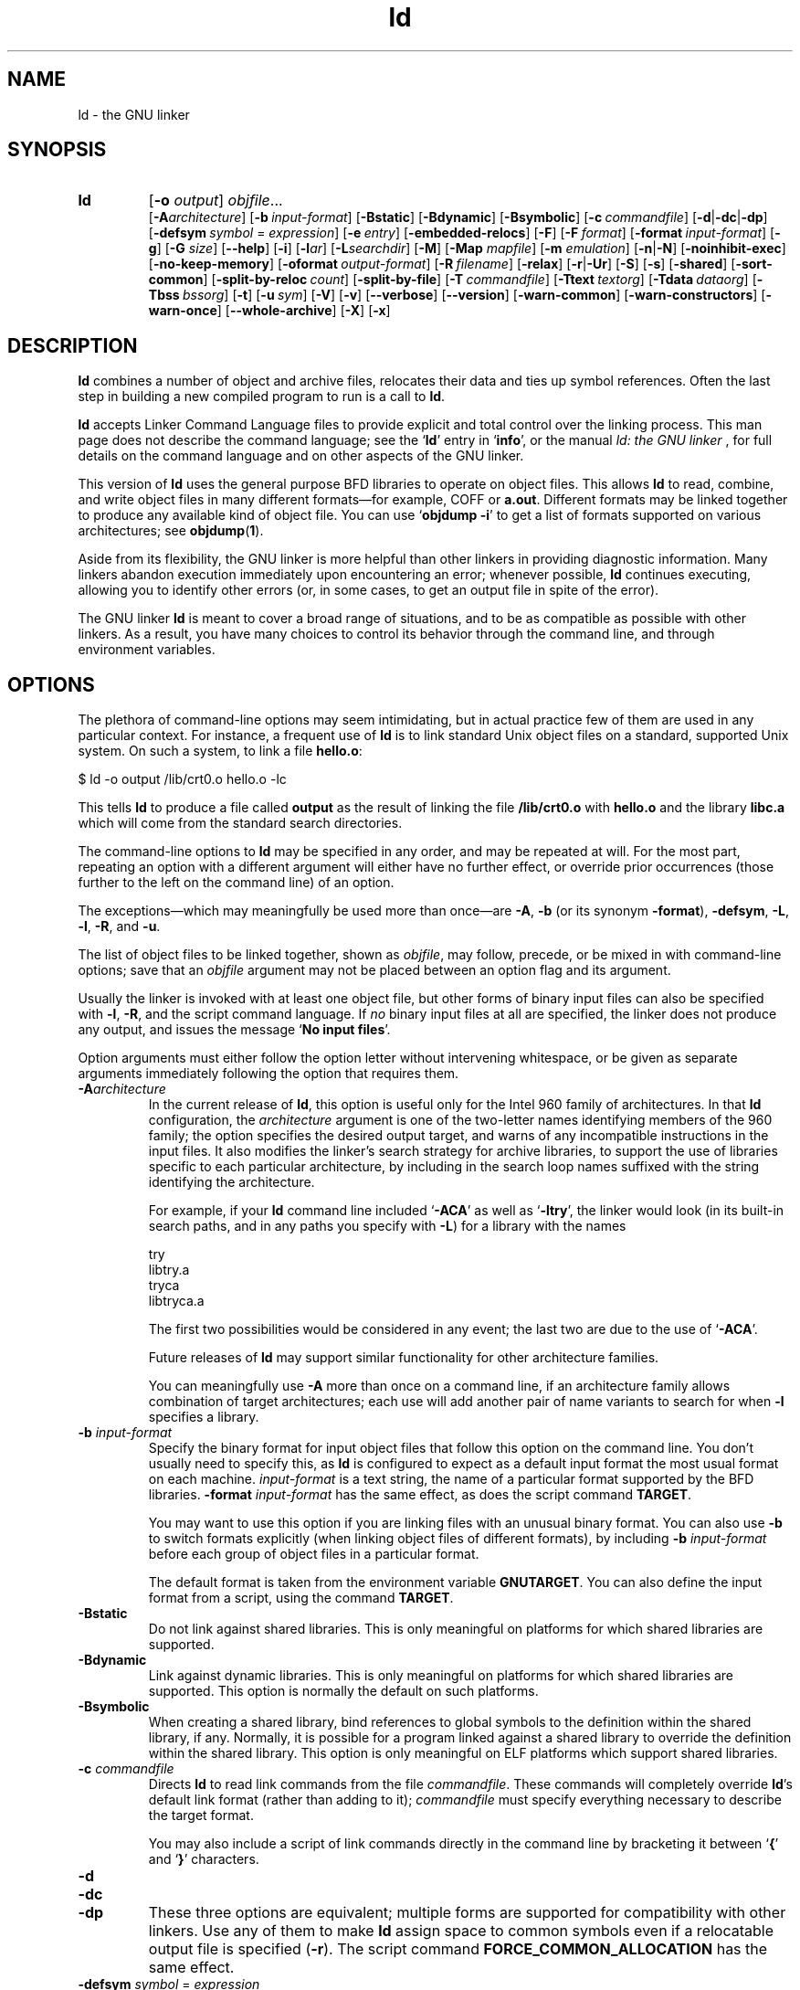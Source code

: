 .\" Copyright (c) 1991, 92, 93, 94, 1995 Free Software Foundation
.\" See section COPYING for conditions for redistribution
.TH ld 1 "17 August 1992" "cygnus support" "GNU Development Tools"
.de BP
.sp
.ti \-.2i
\(**
..

.SH NAME
ld \- the GNU linker

.SH SYNOPSIS
.hy 0
.na
.TP
.B ld 
.RB "[\|" \-o "
.I output\c
\&\|] \c
.I objfile\c
\&.\|.\|.
.br
.RB "[\|" \-A\c
.I architecture\c
\&\|] 
.RB "[\|" "\-b\ "\c
.I input-format\c
\&\|] 
.RB "[\|" \-Bstatic "\|]"  
.RB "[\|" \-Bdynamic "\|]"  
.RB "[\|" \-Bsymbolic "\|]"  
.RB "[\|" "\-c\ "\c
.I commandfile\c
\&\|] 
.RB "[\|" \-d | \-dc | \-dp\c
\|]
.br
.RB "[\|" "\-defsym\ "\c
.I symbol\c
\& = \c
.I expression\c
\&\|]
.RB "[\|" "\-e\ "\c
.I entry\c
\&\|] 
.RB "[\|" \-embedded\-relocs "\|]"
.RB "[\|" \-F "\|]" 
.RB "[\|" "\-F\ "\c
.I format\c
\&\|]
.RB "[\|" "\-format\ "\c
.I input-format\c
\&\|] 
.RB "[\|" \-g "\|]" 
.RB "[\|" \-G
.I size\c
\&\|]
.RB "[\|" \-\-help "\|]"
.RB "[\|" \-i "\|]"
.RB "[\|" \-l\c
.I ar\c
\&\|] 
.RB "[\|" \-L\c
.I searchdir\c
\&\|] 
.RB "[\|" \-M "\|]" 
.RB "[\|" \-Map
.I mapfile\c
\&\|] 
.RB "[\|" \-m
.I emulation\c
\&\|] 
.RB "[\|" \-n | \-N "\|]" 
.RB "[\|" \-noinhibit-exec "\|]" 
.RB "[\|" \-no\-keep\-memory "\|]" 
.RB "[\|" "\-oformat\ "\c
.I output-format\c
\&\|] 
.RB "[\|" "\-R\ "\c
.I filename\c
\&\|]
.RB "[\|" \-relax "\|]"
.RB "[\|" \-r | \-Ur "\|]" 
.RB "[\|" \-S "\|]" 
.RB "[\|" \-s "\|]" 
.RB "[\|" \-shared "\|]" 
.RB "[\|" \-sort\-common "\|]" 
.RB "[\|" "\-split\-by\-reloc\ "\c
.I count\c
\&\|]
.RB "[\|" \-split\-by\-file "\|]" 
.RB "[\|" "\-T\ "\c
.I commandfile\c
\&\|]  
.RB "[\|" "\-Ttext\ "\c
.I textorg\c
\&\|] 
.RB "[\|" "\-Tdata\ "\c
.I dataorg\c
\&\|] 
.RB "[\|" "\-Tbss\ "\c
.I bssorg\c
\&\|]
.RB "[\|" \-t "\|]" 
.RB "[\|" "\-u\ "\c
.I sym\c
\&]
.RB "[\|" \-V "\|]"
.RB "[\|" \-v "\|]"
.RB "[\|" \-\-verbose "\|]"
.RB "[\|" \-\-version "\|]"
.RB "[\|" \-warn\-common "\|]" 
.RB "[\|" \-warn\-constructors "\|]" 
.RB "[\|" \-warn\-once "\|]" 
.RB "[\|" \-\-whole\-archive "\|]" 
.RB "[\|" \-X "\|]" 
.RB "[\|" \-x "\|]" 
.ad b
.hy 1
.SH DESCRIPTION
\c
.B ld\c
\& combines a number of object and archive files, relocates
their data and ties up symbol references. Often the last step in
building a new compiled program to run is a call to \c
.B ld\c
\&.

\c
.B ld\c
\& accepts Linker Command Language files 
to provide explicit and total control over the linking process.
This man page does not describe the command language; see the `\|\c
.B ld\c
\|' entry in `\|\c
.B info\c
\|', or the manual
.I
ld: the GNU linker
\&, for full details on the command language and on other aspects of
the GNU linker. 

This version of \c
.B ld\c
\& uses the general purpose BFD libraries
to operate on object files. This allows \c
.B ld\c
\& to read, combine, and
write object files in many different formats\(em\&for example, COFF or
\c
.B a.out\c
\&.  Different formats may be linked together to produce any
available kind of object file.  You can use `\|\c
.B objdump \-i\c
\|' to get a list of formats supported on various architectures; see 
.BR objdump ( 1 ).

Aside from its flexibility, the GNU linker is more helpful than other
linkers in providing diagnostic information.  Many linkers abandon
execution immediately upon encountering an error; whenever possible,
\c
.B ld\c
\& continues executing, allowing you to identify other errors
(or, in some cases, to get an output file in spite of the error).

The GNU linker \c
.B ld\c
\& is meant to cover a broad range of situations,
and to be as compatible as possible with other linkers.  As a result,
you have many choices to control its behavior through the command line,
and through environment variables.

.SH OPTIONS
The plethora of command-line options may seem intimidating, but in
actual practice few of them are used in any particular context.
For instance, a frequent use of \c
.B ld\c
\& is to link standard Unix
object files on a standard, supported Unix system.  On such a system, to
link a file \c
.B hello.o\c
\&:
.sp
.br
$\ ld\ \-o\ output\ /lib/crt0.o\ hello.o\ \-lc
.br
.sp
This tells \c
.B ld\c
\& to produce a file called \c
.B output\c
\& as the
result of linking the file \c
.B /lib/crt0.o\c
\& with \c
.B hello.o\c
\& and
the library \c
.B libc.a\c
\& which will come from the standard search
directories.

The command-line options to \c
.B ld\c
\& may be specified in any order, and
may be repeated at will.  For the most part, repeating an option with a
different argument will either have no further effect, or override prior
occurrences (those further to the left on the command line) of an
option.  

The exceptions\(em\&which may meaningfully be used more than once\(em\&are
\c
.B \-A\c
\&, \c
.B \-b\c
\& (or its synonym \c
.B \-format\c
\&), \c
.B \-defsym\c
\&,
\c
.B \-L\c
\&, \c
.B \-l\c
\&, \c
.B \-R\c
\&, and \c
.B \-u\c
\&.

The list of object files to be linked together, shown as \c
.I objfile\c
\&,
may follow, precede, or be mixed in with command-line options; save that
an \c
.I objfile\c
\& argument may not be placed between an option flag and
its argument.

Usually the linker is invoked with at least one object file, but other
forms of binary input files can also be specified with \c
.B \-l\c
\&,
\c
.B \-R\c
\&, and the script command language.  If \c
.I no\c
\& binary input
files at all are specified, the linker does not produce any output, and
issues the message `\|\c
.B No input files\c
\|'.

Option arguments must either follow the option letter without intervening
whitespace, or be given as separate arguments immediately following the
option that requires them.

.TP
.BI "-A" "architecture"
In the current release of \c
.B ld\c
\&, this option is useful only for the
Intel 960 family of architectures.  In that \c
.B ld\c
\& configuration, the
\c
.I architecture\c
\& argument is one of the two-letter names identifying
members of the 960 family; the option specifies the desired output
target, and warns of any incompatible instructions in the input files.
It also modifies the linker's search strategy for archive libraries, to
support the use of libraries specific to each particular
architecture, by including in the search loop names suffixed with the
string identifying the architecture.

For example, if your \c
.B ld\c
\& command line included `\|\c
.B \-ACA\c
\|' as
well as `\|\c
.B \-ltry\c
\|', the linker would look (in its built-in search
paths, and in any paths you specify with \c
.B \-L\c
\&) for a library with
the names
.sp
.br
try
.br
libtry.a
.br
tryca
.br
libtryca.a
.br
.sp

The first two possibilities would be considered in any event; the last
two are due to the use of `\|\c
.B \-ACA\c
\|'.

Future releases of \c
.B ld\c
\& may support similar functionality for
other architecture families.

You can meaningfully use \c
.B \-A\c
\& more than once on a command line, if
an architecture family allows combination of target architectures; each
use will add another pair of name variants to search for when \c
.B \-l
specifies a library.

.TP
.BI "\-b " "input-format"
Specify the binary format for input object files that follow this option
on the command line.  You don't usually need to specify this, as
\c
.B ld\c
\& is configured to expect as a default input format the most
usual format on each machine.  \c
.I input-format\c
\& is a text string, the
name of a particular format supported by the BFD libraries.  
\c
.B \-format \c
.I input-format\c
\&\c
\& has the same effect, as does the script command
.BR TARGET .

You may want to use this option if you are linking files with an unusual
binary format.  You can also use \c
.B \-b\c
\& to switch formats explicitly (when
linking object files of different formats), by including
\c
.B \-b \c
.I input-format\c
\&\c
\& before each group of object files in a
particular format.  

The default format is taken from the environment variable
.B GNUTARGET\c
\&.  You can also define the input
format from a script, using the command \c
.B TARGET\c
\&.

.TP
.B \-Bstatic 
Do not link against shared libraries.  This is only meaningful on
platforms for which shared libraries are supported.

.TP
.B \-Bdynamic
Link against dynamic libraries.  This is only meaningful on platforms
for which shared libraries are supported.  This option is normally the
default on such platforms.

.TP
.B \-Bsymbolic
When creating a shared library, bind references to global symbols to
the definition within the shared library, if any.  Normally, it is
possible for a program linked against a shared library to override the
definition within the shared library.  This option is only meaningful
on ELF platforms which support shared libraries.

.TP
.BI "\-c " "commandfile"
Directs \c
.B ld\c
\& to read link commands from the file
\c
.I commandfile\c
\&.  These commands will completely override \c
.B ld\c
\&'s
default link format (rather than adding to it); \c
.I commandfile\c
\& must
specify everything necessary to describe the target format.


You may also include a script of link commands directly in the command
line by bracketing it between `\|\c
.B {\c
\|' and `\|\c
.B }\c
\|' characters.

.TP
.B \-d 
.TP
.B \-dc
.TP
.B \-dp
These three options are equivalent; multiple forms are supported for
compatibility with other linkers.  Use any of them to make \c
.B ld
assign space to common symbols even if a relocatable output file is
specified (\c
.B \-r\c
\&).  The script command
\c
.B FORCE_COMMON_ALLOCATION\c
\& has the same effect.

.TP
.BI "-defsym " "symbol" "\fR = \fP" expression
Create a global symbol in the output file, containing the absolute
address given by \c
.I expression\c
\&.  You may use this option as many
times as necessary to define multiple symbols in the command line.  A
limited form of arithmetic is supported for the \c
.I expression\c
\& in this
context: you may give a hexadecimal constant or the name of an existing
symbol, or use \c
.B +\c
\& and \c
.B \-\c
\& to add or subtract hexadecimal
constants or symbols.  If you need more elaborate expressions, consider
using the linker command language from a script.

.TP
.BI "-e " "entry"\c
\& 
Use \c
.I entry\c
\& as the explicit symbol for beginning execution of your
program, rather than the default entry point.  for a
discussion of defaults and other ways of specifying the
entry point.

.TP
.B \-embedded\-relocs
This option is only meaningful when linking MIPS embedded PIC code,
generated by the
.B \-membedded\-pic
option to the GNU compiler and assembler.  It causes the linker to
create a table which may be used at runtime to relocate any data which
was statically initialized to pointer values.  See the code in
testsuite/ld-empic for details.

.TP
.B \-F
.TP
.BI "-F" "format"
Some older linkers used this option throughout a compilation toolchain
for specifying object-file format for both input and output object
files.  \c
.B ld\c
\&'s mechanisms (the \c
.B \-b\c
\& or \c
.B \-format\c
\& options
for input files, the \c
.B TARGET\c
\& command in linker scripts for output
files, the \c
.B GNUTARGET\c
\& environment variable) are more flexible, but
but it accepts (and ignores) the \c
.B \-F\c
\& option flag for compatibility
with scripts written to call the old linker.

.TP
.BI "\-format " "input\-format"
Synonym for \c
.B \-b\c
\& \c
.I input\-format\c
\&.

.TP
.B \-g
Accepted, but ignored; provided for compatibility with other tools.

.TP
.BI "\-G " "size"\c
Set the maximum size of objects to be optimized using the GP register
to
.I size
under MIPS ECOFF.  Ignored for other object file formats.

.TP
.B \-\-help
Print a summary of the command-line options on the standard output and exit.
This option and
.B \-\-version
begin with two dashes instead of one
for compatibility with other GNU programs.  The other options start with
only one dash for compatibility with other linkers.

.TP
.B \-i
Perform an incremental link (same as option \c
.B \-r\c
\&).

.TP
.BI "\-l" "ar"\c
\& 
Add an archive file \c
.I ar\c
\& to the list of files to link.  This 
option may be used any number of times.  \c
.B ld\c
\& will search its
path-list for occurrences of \c
.B lib\c
.I ar\c
\&.a\c
\& for every \c
.I ar
specified.

.TP
.BI "\-L" "searchdir"
This command adds path \c
.I searchdir\c
\& to the list of paths that
\c
.B ld\c
\& will search for archive libraries.  You may use this option
any number of times.

The default set of paths searched (without being specified with
\c
.B \-L\c
\&) depends on what emulation mode \c
.B ld\c
\& is using, and in
some cases also on how it was configured.    The
paths can also be specified in a link script with the \c
.B SEARCH_DIR
command.

.TP
.B \-M 
Print (to the standard output file) a link map\(em\&diagnostic information
about where symbols are mapped by \c
.B ld\c
\&, and information on global
common storage allocation.

.TP
.BI "\-Map " "mapfile"\c
Print to the file
.I mapfile
a link map\(em\&diagnostic information
about where symbols are mapped by \c
.B ld\c
\&, and information on global
common storage allocation.

.TP
.BI "\-m " "emulation"\c
Emulate the
.I emulation
linker.  You can list the available emulations with the
.I \-\-verbose
or
.I \-V
options.  This option overrides the compiled-in default, which is the
system for which you configured
.BR ld .

.TP
.B \-N 
specifies readable and writable \c
.B text\c
\& and \c
.B data\c
\& sections. If
the output format supports Unix style magic numbers, the output is
marked as \c
.B OMAGIC\c
\&.

When you use the `\|\c
.B \-N\c
\&\|' option, the linker does not page-align the
data segment.

.TP
.B \-n 
sets the text segment to be read only, and \c
.B NMAGIC\c
\& is written
if possible.

.TP
.B \-noinhibit\-exec
Normally, the linker will not produce an output file if it encounters
errors during the link process.  With this flag, you can specify that
you wish the output file retained even after non-fatal errors.

.TP
.B \-no\-keep\-memory
The linker normally optimizes for speed over memory usage by caching
the symbol tables of input files in memory.  This option tells the
linker to instead optimize for memory usage, by rereading the symbol
tables as necessary.  This may be required if the linker runs out of
memory space while linking a large executable.

.TP
.BI "\-o " "output"
.I output\c
\& is a name for the program produced by \c
.B ld\c
\&; if this
option is not specified, the name `\|\c
.B a.out\c
\|' is used by default.  The
script command \c
.B OUTPUT\c
\& can also specify the output file name.

.TP
.BI "\-oformat " "output\-format"
Specify the binary format for the output object file.
You don't usually need to specify this, as
\c
.B ld\c
\& is configured to produce as a default output format the most
usual format on each machine.  \c
.I output-format\c
\& is a text string, the
name of a particular format supported by the BFD libraries.  
The script command
.B OUTPUT_FORMAT
can also specify the output format, but this option overrides it.

.TP
.BI "\-R " "filename"
Read symbol names and their addresses from \c
.I filename\c
\&, but do not
relocate it or include it in the output.  This allows your output file
to refer symbolically to absolute locations of memory defined in other
programs.

.TP
.B \-relax
An option with machine dependent effects.  Currently this option is only
supported on the H8/300.

On some platforms, use this option to perform global optimizations that
become possible when the linker resolves addressing in your program, such
as relaxing address modes and synthesizing new instructions in the
output object file.  

On platforms where this is not supported, `\|\c
.B \-relax\c
\&\|' is accepted, but has no effect.

.TP
.B \-r 
Generates relocatable output\(em\&i.e., generate an output file that can in
turn serve as input to \c
.B ld\c
\&.  This is often called \c
.I partial
linking\c
\&.  As a side effect, in environments that support standard Unix
magic numbers, this option also sets the output file's magic number to
\c
.B OMAGIC\c
\&.
If this option is not specified, an absolute file is produced.  When
linking C++ programs, this option \c
.I will not\c
\& resolve references to
constructors; \c
.B \-Ur\c
\& is an alternative. 

This option does the same as \c
.B \-i\c
\&.

.TP
.B \-S 
Omits debugger symbol information (but not all symbols) from the output file.

.TP
.B \-s 
Omits all symbol information from the output file.

.TP
.B \-shared
Create a shared library.  This is currently only supported on ELF
platforms.

.TP
.B \-sort\-common
Normally, when
.B ld
places the global common symbols in the appropriate output sections,
it sorts them by size.  First come all the one byte symbols, then all
the two bytes, then all the four bytes, and then everything else.
This is to prevent gaps between symbols due to
alignment constraints.  This option disables that sorting.

.TP
.B \-split\-by\-reloc\ \fIcount
Trys to creates extra sections in the output file so that no single
output section in the file contains more than
.I count
relocations.
This is useful when generating huge relocatable for downloading into
certain real time kernels with the COFF object file format; since COFF
cannot represent more than 65535 relocations in a single section.
Note that this will fail to work with object file formats which do not
support arbitrary sections.  The linker will not split up individual
input sections for redistribution, so if a single input section
contains more than
.I count
relocations one output section will contain that many relocations.

.TP
.B \-split\-by\-file
Similar to
.B \-split\-by\-reloc
but creates a new output section for each input file.

.TP
.BI "\-Tbss " "org"\c
.TP
.BI "\-Tdata " "org"\c
.TP
.BI "\-Ttext " "org"\c
Use \c
.I org\c
\& as the starting address for\(em\&respectively\(em\&the
\c
.B bss\c
\&, \c
.B data\c
\&, or the \c
.B text\c
\& segment of the output file.
\c
.I textorg\c
\& must be a hexadecimal integer.

.TP
.BI "\-T " "commandfile"
Equivalent to \c
.B \-c \c
.I commandfile\c
\&\c
\&; supported for compatibility with
other tools.  

.TP
.B \-t 
Prints names of input files as \c
.B ld\c
\& processes them.

.TP
.BI "\-u " "sym"
Forces \c
.I sym\c
\& to be entered in the output file as an undefined symbol.
This may, for example, trigger linking of additional modules from
standard libraries.  \c
.B \-u\c
\& may be repeated with different option
arguments to enter additional undefined symbols.

.TP
.B \-Ur 
For anything other than C++ programs, this option is equivalent to
\c
.B \-r\c
\&: it generates relocatable output\(em\&i.e., an output file that can in
turn serve as input to \c
.B ld\c
\&.  When linking C++ programs, \c
.B \-Ur
.I will\c
\& resolve references to constructors, unlike \c
.B \-r\c
\&.

.TP
.B \-\-verbose
Display the version number for \c
.B ld
and list the supported emulations.
Display which input files can and can not be opened.

.TP
.B \-v, \-V
Display the version number for \c
.B ld\c
\&.
The
.B \-V
option also lists the supported emulations.

.TP
.B \-\-version
Display the version number for \c
.B ld
and exit.

.TP
.B \-warn\-common
Warn when a common symbol is combined with another common symbol or with
a symbol definition.  Unix linkers allow this somewhat sloppy practice,
but linkers on some other operating systems do not.  This option allows
you to find potential problems from combining global symbols.

.TP
.B \-warn\-constructors
Warn if any global constructors are used.  This is only useful for a
few object file formats.  For formats like COFF or ELF, the linker can
not detect the use of global constructors.

.TP
.B \-warn\-once
Only warn once for each undefined symbol, rather than once per module
which refers to it.

.TP
.B \-\-whole\-archive
For each archive mentioned on the command line, include every object
file in the archive in the link, rather than searching the archive for
the required object files.  This is normally used to turn an archive
file into a shared library, forcing every object to be included in the
resulting shared library.

.TP
.B \-X 
Delete all temporary local symbols.  For most targets, this is all local
symbols whose names begin with `\|\c
.B L\c
\|'.

.TP
.B \-x
Delete all local symbols.

.PP

.SH ENVIRONMENT
\c
You can change the behavior of
.B ld\c
\& with the environment variable \c
.B GNUTARGET\c
\&.

\c
.B GNUTARGET\c
\& determines the input-file object format if you don't
use \c
.B \-b\c
\& (or its synonym \c
.B \-format\c
\&).  Its value should be one
of the BFD names for an input format.  If there is no
\c
.B GNUTARGET\c
\& in the environment, \c
.B ld\c
\& uses the natural format
of the host. If \c
.B GNUTARGET\c
\& is set to \c
.B default\c
\& then BFD attempts to discover the
input format by examining binary input files; this method often
succeeds, but there are potential ambiguities, since there is no method
of ensuring that the magic number used to flag object-file formats is
unique.  However, the configuration procedure for BFD on each system
places the conventional format for that system first in the search-list,
so ambiguities are resolved in favor of convention.

.PP

.SH "SEE ALSO"

.BR objdump ( 1 )
.br
.br
.RB "`\|" ld "\|' and `\|" binutils "\|'"
entries in
.B info\c
.br
.I 
ld: the GNU linker\c
, Steve Chamberlain and Roland Pesch;
.I
The GNU Binary Utilities\c
, Roland H. Pesch.

.SH COPYING
Copyright (c) 1991, 1992 Free Software Foundation, Inc.
.PP
Permission is granted to make and distribute verbatim copies of
this manual provided the copyright notice and this permission notice
are preserved on all copies.
.PP
Permission is granted to copy and distribute modified versions of this
manual under the conditions for verbatim copying, provided that the
entire resulting derived work is distributed under the terms of a
permission notice identical to this one.
.PP
Permission is granted to copy and distribute translations of this
manual into another language, under the above conditions for modified
versions, except that this permission notice may be included in
translations approved by the Free Software Foundation instead of in
the original English.
